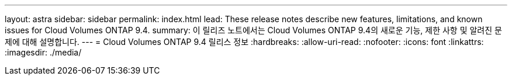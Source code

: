 ---
layout: astra 
sidebar: sidebar 
permalink: index.html 
lead: These release notes describe new features, limitations, and known issues for Cloud Volumes ONTAP 9.4. 
summary: 이 릴리즈 노트에서는 Cloud Volumes ONTAP 9.4의 새로운 기능, 제한 사항 및 알려진 문제에 대해 설명합니다. 
---
= Cloud Volumes ONTAP 9.4 릴리스 정보
:hardbreaks:
:allow-uri-read: 
:nofooter: 
:icons: font
:linkattrs: 
:imagesdir: ./media/


